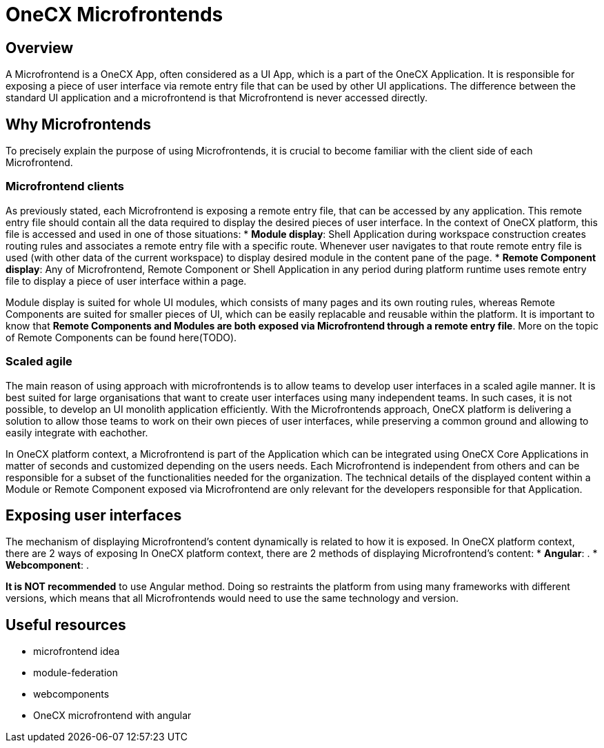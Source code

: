 = OneCX Microfrontends

== Overview
A Microfrontend is a OneCX App, often considered as a UI App, which is a part of the OneCX Application. It is responsible for exposing a piece of user interface via remote entry file that can be used by other UI applications. The difference between the standard UI application and a microfrontend is that Microfrontend is never accessed directly.

== Why Microfrontends
To precisely explain the purpose of using Microfrontends, it is crucial to become familiar with the client side of each Microfrontend.

=== Microfrontend clients
As previously stated, each Microfrontend is exposing a remote entry file, that can be accessed by any application. This remote entry file should contain all the data required to display the desired pieces of user interface. In the context of OneCX platform, this file is accessed and used in one of those situations:
* **Module display**: Shell Application during workspace construction creates routing rules and associates a remote entry file with a specific route. Whenever user navigates to that route remote entry file is used (with other data of the current workspace) to display desired module in the content pane of the page.
* **Remote Component display**: Any of Microfrontend, Remote Component or Shell Application in any period during platform runtime uses remote entry file to display a piece of user interface within a page.

// TODO: Add link to remote components
Module display is suited for whole UI modules, which consists of many pages and its own routing rules, whereas Remote Components are suited for smaller pieces of UI, which can be easily replacable and reusable within the platform. It is important to know that **Remote Components and Modules are both exposed via Microfrontend through a remote entry file**. More on the topic of Remote Components can be found here(TODO).

=== Scaled agile
The main reason of using approach with microfrontends is to allow teams to develop user interfaces in a scaled agile manner. It is best suited for large organisations that want to create user interfaces using many independent teams. In such cases, it is not possible, to develop an UI monolith application efficiently. With the Microfrontends approach, OneCX platform is delivering a solution to allow those teams to work on their own pieces of user interfaces, while preserving a common ground and allowing to easily integrate with eachother.

In OneCX platform context, a Microfrontend is part of the Application which can be integrated using OneCX Core Applications in matter of seconds and customized depending on the users needs. Each Microfrontend is independent from others and can be responsible for a subset of the functionalities needed for the organization. The technical details of the displayed content within a Module or Remote Component exposed via Microfrontend are only relevant for the developers responsible for that Application.

== Exposing user interfaces
//TODO: Link to angular-architects
//TODO: Link to onecx guide for webComponents
The mechanism of displaying Microfrontend's content dynamically is related to how it is exposed. In OneCX platform context, there are 2 ways of exposing 
In OneCX platform context, there are 2 methods of displaying Microfrontend's content:
* **Angular**: .
* **Webcomponent**: .

**It is NOT recommended** to use Angular method. Doing so restraints the platform from using many frameworks with different versions, which means that all Microfrontends would need to use the same technology and version.

// TODO: Link resources
== Useful resources
* microfrontend idea
* module-federation
* webcomponents
* OneCX microfrontend with angular

